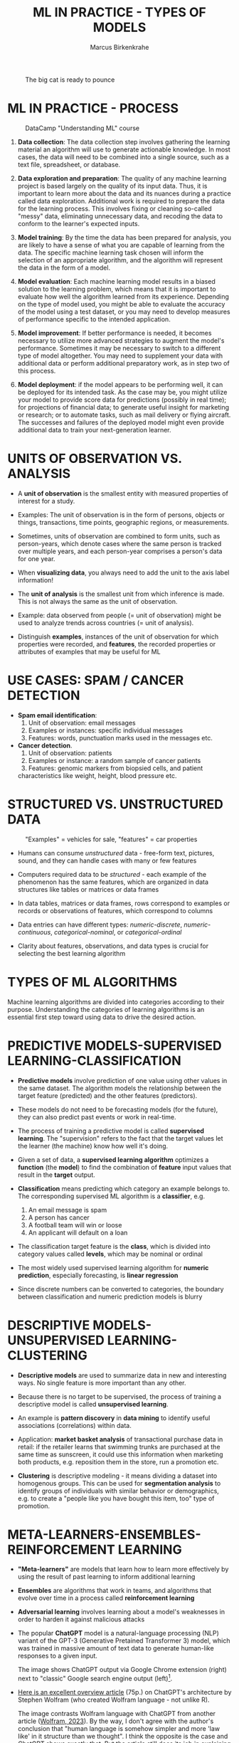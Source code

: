 #+TITLE: ML IN PRACTICE - TYPES OF MODELS
#+AUTHOR: Marcus Birkenkrahe
#+STARTUP: overview hideblocks indent inlineimages
#+OPTIONS: toc:nil num:nil ^:nil
#+PROPERTY: header-args:R :session *R* :results output :exports both :noweb yes
#+attr_latex: :width 400px
#+caption: The big cat is ready to pounce
[[../img/leopard.jpg]]
* ML IN PRACTICE - PROCESS
#+attr_latex: :width 400px
#+caption: DataCamp "Understanding ML" course
[[../img/1_dc_ml_flow.png]]

1. *Data collection*: The data collection step involves gathering the
   learning material an algorithm will use to generate actionable
   knowledge. In most cases, the data will need to be combined into a
   single source, such as a text file, spreadsheet, or database.

2. *Data exploration and preparation*: The quality of any machine
   learning project is based largely on the quality of its input
   data. Thus, it is important to learn more about the data and its
   nuances during a practice called data exploration. Additional work
   is required to prepare the data for the learning process. This
   involves fixing or cleaning so-called "messy" data, eliminating
   unnecessary data, and recoding the data to conform to the learner's
   expected inputs.

3. *Model training*: By the time the data has been prepared for
   analysis, you are likely to have a sense of what you are capable of
   learning from the data. The specific machine learning task chosen
   will inform the selection of an appropriate algorithm, and the
   algorithm will represent the data in the form of a model.
   
4. *Model evaluation*: Each machine learning model results in a biased
   solution to the learning problem, which means that it is important
   to evaluate how well the algorithm learned from its
   experience. Depending on the type of model used, you might be able
   to evaluate the accuracy of the model using a test dataset, or you
   may need to develop measures of performance specific to the
   intended application.

5. *Model improvement*: If better performance is needed, it becomes
   necessary to utilize more advanced strategies to augment the
   model's performance. Sometimes it may be necessary to switch to a
   different type of model altogether. You may need to supplement your
   data with additional data or perform additional preparatory work,
   as in step two of this process.

6. *Model deployment*: if the model appears to be performing well, it
   can be deployed for its intended task. As the case may be, you
   might utilize your model to provide score data for predictions
   (possibly in real time); for projections of financial data; to
   generate useful insight for marketing or research; or to automate
   tasks, such as mail delivery or flying aircraft. The successes and
   failures of the deployed model might even provide additional data
   to train your next-generation learner.

* UNITS OF OBSERVATION VS. ANALYSIS

- A *unit of observation* is the smallest entity with measured
  properties of interest for a study.

- Examples: The unit of observation is in the form of persons, objects
  or things, transactions, time points, geographic regions, or
  measurements.

- Sometimes, units of observation are combined to form units, such as
  person-years, which denote cases where the same person is tracked
  over multiple years, and each person-year comprises a person's data
  for one year.

- When *visualizing data*, you always need to add the unit to the axis
  label information!
  
- The *unit of analysis* is the smallest unit from which inference is
  made. This is not always the same as the unit of observation.

- Example: data observed from people (= unit of observation) might
  be used to analyze trends across countries (= unit of analysis).

- Distinguish *examples*, instances of the unit of observation for which
  properties were recorded, and *features*, the recorded properties or
  attributes of examples that may be useful for ML

* USE CASES: SPAM / CANCER DETECTION

- *Spam email identification*:
  1) Unit of observation: email messages
  2) Examples or instances: specific individual messages
  3) Features: words, punctuation marks used in the messages etc.

- *Cancer detection*.
  1) Unit of observation: patients
  2) Examples or instance: a random sample of cancer patients
  3) Features: genomic markers from biopsied cells, and patient
  characteristics like weight, height, blood pressure etc.

* STRUCTURED VS. UNSTRUCTURED DATA
#+attr_latex: :width 400px
#+caption: "Examples" = vehicles for sale, "features" = car properties
[[../img/3_table.jpg]]

- Humans can consume /unstructured/ data - free-form text, pictures,
  sound, and they can handle cases with many or few features

- Computers required data to be /structured/ - each example of the
  phenomenon has the same features, which are organized in data
  structures like tables or matrices or data frames

- In data tables, matrices or data frames, rows correspond to examples
  or records or observations of features, which correspond to columns

- Data entries can have different types: /numeric-discrete/,
  /numeric-continuous/, /categorical-nominal/, or /categorical-ordinal/

- Clarity about features, observations, and data types is crucial for
  selecting the best learning algorithm

* TYPES OF ML ALGORITHMS
#+attr_latex: :width 400px
[[../img/3_ml_models.png]]

Machine learning algorithms are divided into categories according to
their purpose. Understanding the categories of learning algorithms is
an essential first step toward using data to drive the desired action.

* PREDICTIVE MODELS-SUPERVISED LEARNING-CLASSIFICATION

- *Predictive models* involve prediction of one value using other values
  in the same dataset. The algorithm models the relationship between
  the target feature (predicted) and the other features (predictors).

- These models do not need to be forecasting models (for the future),
  they can also predict past events or work in real-time.

- The process of training a predictive model is called *supervised
  learning*. The "supervision" refers to the fact that the target
  values let the learner (the machine) know how well it's doing.

- Given a set of data, a *supervised learning algorithm* optimizes a
  *function* (the *model*) to find the combination of *feature* input values
  that result in the *target* output.

- *Classification* means predicting which category an example belongs
  to. The corresponding supervised ML algorithm is a *classifier*, e.g.
  1) An email message is spam
  2) A person has cancer
  3) A football team will win or loose
  4) An applicant will default on a loan

- The classification target feature is the *class*, which is divided
  into category values called *levels*, which may be nominal or ordinal

- The most widely used supervised learning algorithm for *numeric
  prediction*, especially forecasting, is *linear regression*

- Since discrete numbers can be converted to categories, the boundary
  between classification and numeric prediction models is blurry

* DESCRIPTIVE MODELS-UNSUPERVISED LEARNING-CLUSTERING

- *Descriptive models* are used to summarize data in new and interesting
  ways. No single feature is more important than any other.

- Because there is no target to be supervised, the process of training
  a descriptive model is called *unsupervised learning*.

- An example is *pattern discovery* in *data mining* to identify useful
  associations (correlations) within data.

- Application: *market basket analysis* of transactional purchase data
  in retail: if the retailer learns that swimming trunks are purchased
  at the same time as sunscreen, it could use this information when
  marketing both products, e.g. reposition them in the store, run a
  promotion etc.

- *Clustering* is descriptive modeling - it means dividing a dataset
  into homogenous groups. This can be used for *segmentation analysis*
  to identify groups of individuals with similar behavior or
  demographics, e.g. to create a "people like you have
  bought this item, too" type of promotion.

* META-LEARNERS-ENSEMBLES-REINFORCEMENT LEARNING

- *"Meta-learners"* are models that learn how to learn more effectively by
  using the result of past learning to inform additional learning

- *Ensembles* are algorithms that work in teams, and algorithms that
  evolve over time in a process called *reinforcement learning*

- *Adversarial learning* involves learning about a model's weaknesses in
  order to harden it against malicious attacks

- The popular *ChatGPT* model is a natural-language processing (NLP)
  variant of the GPT-3 (Generative Pretained Transformer 3) model,
  which was trained in massive amount of text data to generate
  human-like responses to a given input.
  #+attr_latex: :width 400px
  #+captions; ChatGPT output next to Google.com output in browser
  [[../img/ml_chatgpt.png]]

  The image shows ChatGPT output via Google Chrome extension (right)
  next to "classic" Google search engine output (left)[fn:1].

- [[https://writings.stephenwolfram.com/2023/02/what-is-chatgpt-doing-and-why-does-it-work/][Here is an excellent overview article]] (75p.) on ChatGPT's architecture by
  Stephen Wolfram (who created Wolfram language - not unlike R).
   #+attr_latex: :width 400px
  #+captions; ChatGPT mechanics vs. Wolfram|Alpha mechanics
  [[../img/ChatGPT-hero-v4.png]]

  The image contrasts Wolfram language with ChatGPT from another
  article ([[https://writings.stephenwolfram.com/2023/01/wolframalpha-as-the-way-to-bring-computational-knowledge-superpowers-to-chatgpt/][Wolfram, 2023]]). By the way, I don't agree with the author's
  conclusion that "human language is somehow simpler and more 'law
  like' in it structure than we thought". I think the opposite is the
  case and ChatGPT shows exactly that. But the article still does its
  job in explaining the mechanics of neural nets and transformer
  technology.
  
* ALGORITHMS

- List of Supervised Learning algorithms (Lantz, 2019):
  |-------------------------+--------------------+-----|
  | NAME                    | TYPE               | CH. |
  |-------------------------+--------------------+-----|
  | Naive Bayes             | Classification     |   4 |
  | Decision trees          | Classification     |   5 |
  | Linear regression       | Numeric prediction |   6 |
  | Regression trees        | Numeric prediction |   6 |
  | Model trees             | Numeric prediction |   6 |
  | Neural networks         | Dual use           |   7 |
  | Support Vector Machines | Dual use           |   7 |
  |-------------------------+--------------------+-----|

- List of Unsupervised Learning algorithms:
  |--------------------+-------------------+-----|
  | NAME               | TYPE              | CH. |
  |--------------------+-------------------+-----|
  | Association rules  | Pattern detection |   8 |
  | k-means clustering | Clustering        |   9 |
  |--------------------+-------------------+-----|

- Meta-learning algorithms:
  |----------------+----------+-----|
  | NAME           | TYPE     | CH. |
  |----------------+----------+-----|
  | Bagging        | Dual use |  11 |
  | Boosting       | Dual use |  11 |
  | Random forests | Dual use |  11 |
  |----------------+----------+-----|

* ML WITH R - R PACKAGES

- R is free, open source software (FOSS) for statistical programming

- Many ML algorithms must be installed on top of base R as packages

- Both base R and packages can be obtained from CRAN, the
  Comprehensive R Archive Network (CRAN), at [[https://cran.r-project.org][cran.r-project.org]]

- There is a [[https://cran.r-project.org/web/views/MachineLearning.html][separate /task view/ for ML on CRAN]]
  #+attr_latex: :width 400px
  [[../img/3_ml_taskview.png]]
  
* THE ~RWeka~ PACKAGE

- ~RWeka~ was developed by Hornik et al (2009). [[http://www.cs.waikato.ac.nz/~ml/weka/][See here]] for more
  information on ~weka~) - you also need to have [[http://www.java.com/][Java]] installed

- When installing the package with ~install.packages~, required
  /dependencies/ (other packages) will also be installed

- When installing, pick a mirror near you for greater download speed
  or (better) put "https://cloud.r-project.org/" into your ~.Rprofile~

- The /default/ location will be announced at the end of the install, or
  your system may ask you to specify a location (accept the default)

- You could also specify a location to install using the ~lib~ parameter:
  #+begin_example R
  > install.packages("RWeka", lib = "/path/to/library")
  #+end_example

- To load the package, use the ~library~ function. To see it in the work
  environment, use ~search()~, and to detach it from the current
  session, use ~detach~:
  #+begin_src R
    library(RWeka)
    search()
    detach("package:RWeka", unload=TRUE)
    search()
  #+end_src

  #+RESULTS:
  #+begin_example
   [1] ".GlobalEnv"        "package:RWeka"     "package:lattice"
   [4] "package:MASS"      "package:scales"    "package:ggplot2"
   [7] "ESSR"              "package:stats"     "package:graphics"
  [10] "package:grDevices" "package:utils"     "package:datasets"
  [13] "package:methods"   "Autoloads"         "package:base"
   [1] ".GlobalEnv"        "package:lattice"   "package:MASS"
   [4] "package:scales"    "package:ggplot2"   "ESSR"
   [7] "package:stats"     "package:graphics"  "package:grDevices"
  [10] "package:utils"     "package:datasets"  "package:methods"
  [13] "Autoloads"         "package:base"
  #+end_example

* THE RStudio IDE

- RStudio is an additional interface to R available at
  https://www.rstudio.com

- RStudio includes:
  1) an integrated code editor
  2) an R command-line console
  3) a file browser
  4) code output, plot, graphics
  5) project and package management
  6) integration with source / version control tools
  7) database connection maangement
  8) compilation of R output to HTML, PDF, WORD

- RStudio Notebook formats allow for literate programming
  #+attr_latex: :width 400px
  #+caption: RStudio implementation of an R practice file
  [[../img/3_rstudio1.png]]
* SUMMARY

- The ML model is used for prescriptive or descriptive purposes

- ML purposes can be: category classification, numeric prediction,
  pattern detection, and clustering

- Algorithms are chosen based on input data and learning task

- R supports ML through community-authored, FOSS packages that need to
  be installed and loaded

* REFERENCES

- Anderson (2017). Twenty years on from Deep Blue vs Kasparov: how a
  chess match started the big data revolution. [[https://theconversation.com/twenty-years-on-from-deep-blue-vs-kasparov-how-a-chess-match-started-the-big-data-revolution-76882][@theconversation.com.]]

- Hosseini, Z., Hytönen, K., & Kinnunen, J. (2022). Improving Online
  Content Quality Through Technological Pedagogical Content Design
  (TPCD). In S. Vachkova, & S. S. Chiang (Eds.), Education and City:
  Quality Education for Modern Cities, vol 3. European Proceedings of
  Educational Sciences (pp. 284-296). European
  Publisher. https://doi.org/10.15405/epes.22043.25

- Lantz (2019). Machine Learning with R. Packt.

- Lardinois (February 8, 2023). Hands-on with Bing's new ChatGPT-like
  features. [[https://techcrunch.com/2023/02/08/hands-on-with-the-new-bing/][Online: techcrunch.com]].

- Roiger (2020). Just Enough R!. CRC Press.

- Serrano (2021). Grokking Machine Learning.

* Footnotes

[fn:1] Meanwhile (Feb 8, 2023), Microsoft, the main sponsor of OpenAI,
the developers of ChatGPT, have integrated the bot in their Bing
search engine (Lardinois, 2023).

